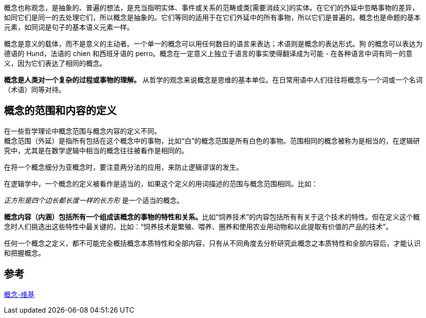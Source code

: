 概念也称观念，是抽象的、普遍的想法，是充当指明实体、事件或关系的范畴或类[需要消歧义]的实体。在它们的外延中忽略事物的差异，如同它们是同一的去处理它们，所以概念是抽象的。它们等同的适用于在它们外延中的所有事物，所以它们是普遍的。概念也是命题的基本元素，如同词是句子的基本语义元素一样。

概念是意义的载体，而不是意义的主动者。一个单一的概念可以用任何数目的语言来表达；术语则是概念的表达形式。狗 的概念可以表达为德语的 Hund，法语的 chien 和西班牙语的 perro。概念在一定意义上独立于语言的事实使得翻译成为可能 - 在各种语言中词有同一的意义，因为它们表达了相同的概念。

**概念是人类对一个复杂的过程或事物的理解。** 从哲学的观念来说概念是思维的基本单位。在日常用语中人们往往将概念与一个词或一个名词（术语）同等对待。



== 概念的范围和内容的定义

在一些哲学理论中概念范围与概念内容的定义不同。 +
概念范围（外延）是指所有包括在这个概念中的事物，比如“白”的概念范围是所有白色的事物。范围相同的概念被称为是相当的，在逻辑研究中，尤其是在数学逻辑中相当的概念往往被看作是相同的。

在将一个概念细分为亚概念时，要注意两分法的应用，来防止逻辑谬误的发生。

在逻辑学中，一个概念的定义被看作是适当的，如果这个定义的用词描述的范围与概念范围相同。比如：

_正方形是四个边长都长度一样的长方形_ 是一个适当的概念。

**概念内容（内涵）包括所有一个组成该概念的事物的特性和关系。**比如“饲养技术”的内容包括所有有关于这个技术的特性。但在定义这个概念时人们挑选出这些特性中最关键的，比如：“饲养技术是繁殖、喂养、圈养和使用农业用动物和以此提取有价值的产品的技术”。

任何一个概念之定义，都不可能完全概括概念本质特性和全部内容，只有从不同角度去分析研究此概念之本质特性和全部内容后，才能认识和把握概念。



== 参考
https://zh.wikipedia.org/zh-hans/%E6%A6%82%E5%BF%B5[概念-维基]